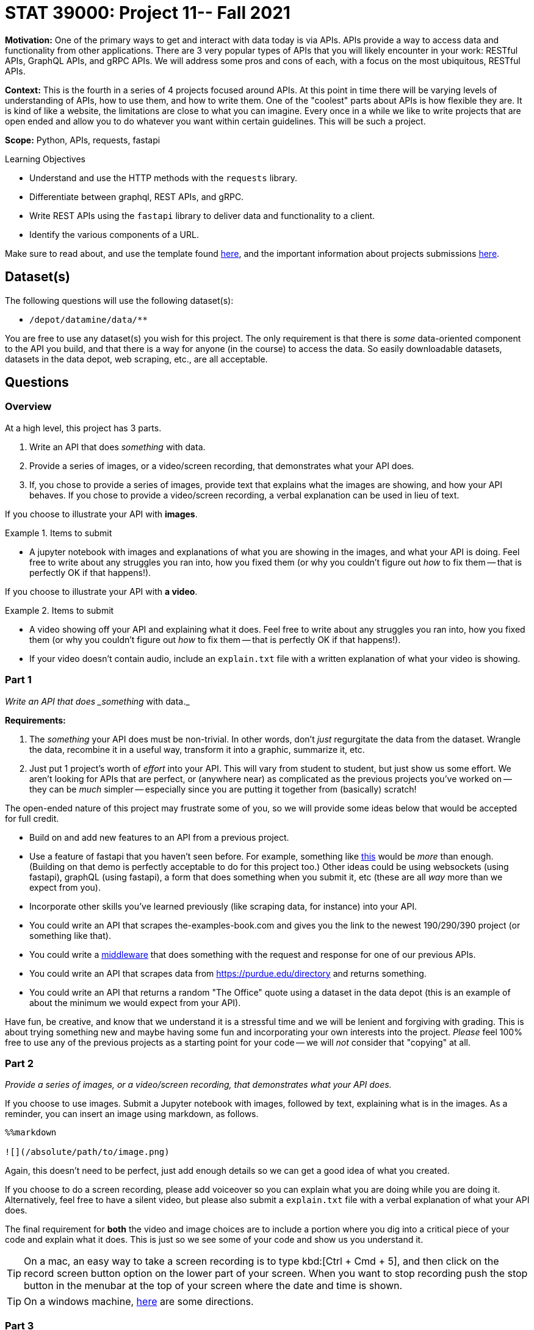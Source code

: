 = STAT 39000: Project 11-- Fall 2021

**Motivation:** One of the primary ways to get and interact with data today is via APIs. APIs provide a way to access data and functionality from other applications. There are 3 very popular types of APIs that you will likely encounter in your work: RESTful APIs, GraphQL APIs, and gRPC APIs. We will address some pros and cons of each, with a focus on the most ubiquitous, RESTful APIs.

**Context:** This is the fourth in a series of 4 projects focused around APIs. At this point in time there will be varying levels of understanding of APIs, how to use them, and how to write them. One of the "coolest" parts about APIs is how flexible they are. It is kind of like a website, the limitations are close to what you can imagine. Every once in a while we like to write projects that are open ended and allow you to do whatever you want within certain guidelines. This will be such a project.

**Scope:** Python, APIs, requests, fastapi

.Learning Objectives
****
- Understand and use the HTTP methods with the `requests` library.
- Differentiate between graphql, REST APIs, and gRPC.
- Write REST APIs using the `fastapi` library to deliver data and functionality to a client.
- Identify the various components of a URL. 
****

Make sure to read about, and use the template found xref:templates.adoc[here], and the important information about projects submissions xref:submissions.adoc[here].

== Dataset(s)

The following questions will use the following dataset(s):

- `/depot/datamine/data/**`

You are free to use any dataset(s) you wish for this project. The only requirement is that there is _some_ data-oriented component to the API you build, and that there is a way for anyone (in the course) to access the data. So easily downloadable datasets, datasets in the data depot, web scraping, etc., are all acceptable.

== Questions

=== Overview

At a high level, this project has 3 parts.

. Write an API that does _something_ with data. 
. Provide a series of images, or a video/screen recording, that demonstrates what your API does.
. If, you chose to provide a series of images, provide text that explains what the images are showing, and how your API behaves. If you chose to provide a video/screen recording, a verbal explanation can be used in lieu of text.


If you choose to illustrate your API with **images**.

.Items to submit
====
- A jupyter notebook with images and explanations of what you are showing in the images, and what your API is doing. Feel free to write about any struggles you ran into, how you fixed them (or why you couldn't figure out _how_ to fix them -- that is perfectly OK if that happens!).
====

If you choose to illustrate your API with **a video**.

.Items to submit
====
- A video showing off your API and explaining what it does. Feel free to write about any struggles you ran into, how you fixed them (or why you couldn't figure out _how_ to fix them -- that is perfectly OK if that happens!).
- If your video doesn't contain audio, include an `explain.txt` file with a written explanation of what your video is showing.
====

=== Part 1

_Write an API that does _something_ with data._

**Requirements:**

. The _something_ your API does must be non-trivial. In other words, don't _just_ regurgitate the data from the dataset. Wrangle the data, recombine it in a useful way, transform it into a graphic, summarize it, etc. 
. Just put 1 project's worth of _effort_ into your API. This will vary from student to student, but just show us some effort. We aren't looking for APIs that are perfect, or (anywhere near) as complicated as the previous projects you've worked on -- they can be _much_ simpler -- especially since you are putting it together from (basically) scratch!

The open-ended nature of this project may frustrate some of you, so we will provide some ideas below that would be accepted for full credit. 

- Build on and add new features to an API from a previous project.
- Use a feature of fastapi that you haven't seen before. For example, something like https://github.com/TheDataMine/fastapidemo[this] would be _more_ than enough. (Building on that demo is perfectly acceptable to do for this project too.) Other ideas could be using websockets (using fastapi), graphQL (using fastapi), a form that does something when you submit it, etc (these are all _way_ more than we expect from you).
- Incorporate other skills you've learned previously (like scraping data, for instance) into your API. 
- You could write an API that scrapes the-examples-book.com and gives you the link to the newest 190/290/390 project (or something like that).
- You could write a https://fastapi.tiangolo.com/tutorial/middleware/[middleware] that does something with the request and response for one of our previous APIs.
- You could write an API that scrapes data from https://purdue.edu/directory and returns something.
- You could write an API that returns a random "The Office" quote using a dataset in the data depot (this is an example of about the minimum we would expect from your API).

Have fun, be creative, and know that we understand it is a stressful time and we will be lenient and forgiving with grading. This is about trying something new and maybe having some fun and incorporating your own interests into the project. _Please_ feel 100% free to use any of the previous projects as a starting point for your code -- we will _not_ consider that "copying" at all.

=== Part 2

_Provide a series of images, or a video/screen recording, that demonstrates what your API does._

If you choose to use images. Submit a Jupyter notebook with images, followed by text, explaining what is in the images. As a reminder, you can insert an image using markdown, as follows.

[source,ipython]
----
%%markdown

![](/absolute/path/to/image.png)
----

Again, this doesn't need to be perfect, just add enough details so we can get a good idea of what you created.

If you choose to do a screen recording, please add voiceover so you can explain what you are doing while you are doing it. Alternatively, feel free to have a silent video, but please also submit a `explain.txt` file with a verbal explanation of what your API does.

The final requirement for **both** the video and image choices are to include a portion where you dig into a critical piece of your code and explain what it does. This is just so we see some of your code and show us you understand it.

[TIP]
====
On a mac, an easy way to take a screen recording is to type kbd:[Ctrl + Cmd + 5], and then click on the record screen button option on the lower part of your screen. When you want to stop recording push the stop button in the menubar at the top of your screen where the date and time is shown.
====

[TIP]
====
On a windows machine, https://www.laptopmag.com/articles/how-to-video-screen-capture-windows-10[here] are some directions.
====

=== Part 3

_If, you chose to provide a series of images, provide text that explains what the images are showing, and how your API behaves. If you chose to provide a video/screen recording, a verbal explanation can be used in lieu of text.

This was explained in part (2), however, we are reiterating it here. 

[WARNING]
====
_Please_ make sure to double check that your submission is complete, and contains all of your code and output before submitting. If you are on a spotty internet connection, it is recommended to download your submission after submitting it to make sure what you _think_ you submitted, was what you _actually_ submitted.
====